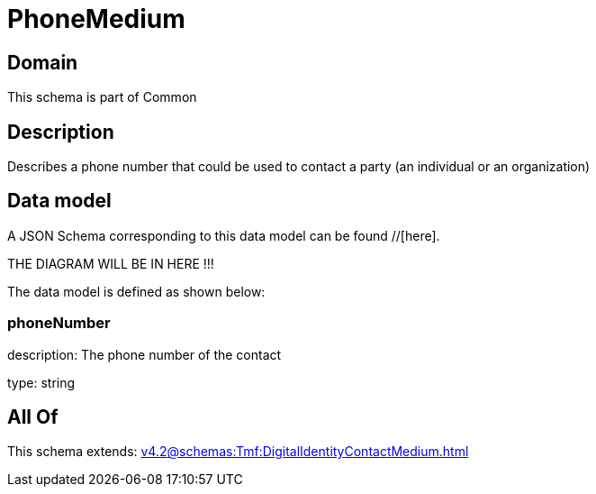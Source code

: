 = PhoneMedium

[#domain]
== Domain

This schema is part of Common

[#description]
== Description
Describes a phone number that could be used to contact a party (an individual or an organization)


[#data_model]
== Data model

A JSON Schema corresponding to this data model can be found //[here].

THE DIAGRAM WILL BE IN HERE !!!


The data model is defined as shown below:


=== phoneNumber
description: The phone number of the contact

type: string


[#all_of]
== All Of

This schema extends: xref:v4.2@schemas:Tmf:DigitalIdentityContactMedium.adoc[]
